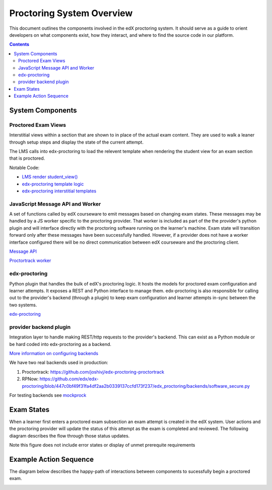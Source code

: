 Proctoring System Overview
===========================
This document outlines the components involved in the edX proctoring system. It should
serve as a guide to orient developers on what components exist, how they interact, and 
where to find the source code in our platform.

.. contents::

System Components
------------------

.. image:: images/components.png

Proctored Exam Views
^^^^^^^^^^^^^^^^^^^^

Interstitial views within a section that are shown to in place of the actual
exam content. They are used to walk a leaner through setup steps
and display the state of the current attempt.

The LMS calls into edx-proctoring to load the relevent template when rendering the
student view for an exam section that is proctored.

Notable Code:

- `LMS render student_view() <https://github.com/edx/edx-platform/blob/a7dff8c21ee794e90bdc0f22876334a7843a032d/common/lib/xmodule/xmodule/seq_module.py#L274>`_
- `edx-proctoring template logic <https://github.com/edx/edx-proctoring/blob/78976d93ab6ca5206f259dc420d2f45818fe636c/edx_proctoring/api.py#L1912>`_
- `edx-proctoring interstitial templates <https://github.com/edx/edx-proctoring/tree/master/edx_proctoring/templates>`_

JavaScript Message API and Worker
^^^^^^^^^^^^^^^^^^^^^^^^^^^^^^^^^
A set of functions called by edX courseware to emit messages based on changing
exam states. These messages may be handled by a JS worker specific to the proctoring provider. 
That worker is included as part of the the provider's python plugin and will 
interface directly with the proctoring software running on the learner's machine. Exam
state will transition forward only after these messages have been successfully handled.
However, if a provider does not have a worker interface configured there will be no direct
communication between edX courseware and the proctoring client.

`Message API <https://github.com/edx/edx-proctoring/blob/master/edx_proctoring/static/proctoring/js/exam_action_handler.js>`_

`Proctortrack worker <https://github.com/joshivj/edx-proctoring-proctortrack/blob/master/edx_proctoring_proctortrack/static/proctortrack_custom.js>`_

edx-proctoring
^^^^^^^^^^^^^^
Python plugin that handles the bulk of edX's proctoring logic. It hosts the models for proctored
exam configuration and learner attempts.  It exposes a REST and Python interface to manage them.
edx-proctoring is also responsible for calling out to the provider's backend (through a plugin) to keep
exam configuration and learner attempts in-sync between the two systems.

`edx-proctoring <https://github.com/edx/edx-proctoring/>`_

provider backend plugin
^^^^^^^^^^^^^^^^^^^^^^^^
Integration layer to handle making REST/http requests to the provider's backend.
This can exist as a Python module or be hard coded into edx-proctoring as a backend.

`More information on configuring backends <https://github.com/edx/edx-proctoring/blob/master/docs/backends.rst>`_

We have two real backends used in production:

#. Proctortrack: https://github.com/joshivj/edx-proctoring-proctortrack
#. RPNow: https://github.com/edx/edx-proctoring/blob/447c0bf49f31fa4df2aa2b0339137ccfd173f237/edx_proctoring/backends/software_secure.py

For testing backends see `mockprock <https://github.com/edx/edx-proctoring/blob/master/docs/developing.rst#using-mockprock-as-a-backend>`_

Exam States
-----------
When a learner first enters a proctored exam subsection an exam attempt is created
in the edX system. User actions and the proctoring provider will update the status of
this attempt as the exam is completed and reviewed. The following diagram describes the 
flow through those status updates.

Note this figure does not include error states or display of unmet prerequite requirements

.. image:: images/attempt_states.png

Example Action Sequence
-------------------------

The diagram below describes the happy-path of interactions between components to 
sucessfully begin a proctored exam.

.. image:: images/sequence.png
